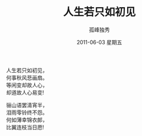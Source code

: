 # -*- coding:utf-8 -*-
#+LANGUAGE:  zh
#+TITLE:     人生若只如初见
#+AUTHOR:    孤峰独秀
#+EMAIL:     jixiuf@gmail.com
#+DATE:      2011-06-03 星期五
#+OPTIONS:   H:2 num:nil toc:t \n:t @:t ::t |:t ^:t -:t f:t *:t <:t
#+OPTIONS:   TeX:t LaTeX:t skip:nil d:nil todo:t pri:nil tags:not-in-toc
#+INFOJS_OPT: view:nil toc:nil ltoc:t mouse:underline buttons:0 path:http://orgmode.org/org-info.js
#+EXPORT_SELECT_TAGS: export
#+EXPORT_EXCLUDE_TAGS: noexport
#+FILETAGS: @Daily
                 人生若只如初见，
                 何事秋风悲画扇。
                 等闲变却故人心，
                 却道故人心易变!
                 
                 骊山语罢清宵半，
                 泪雨零铃终不怨。
                 何如薄幸锦衣郎，
                 比翼连枝当日愿! 

